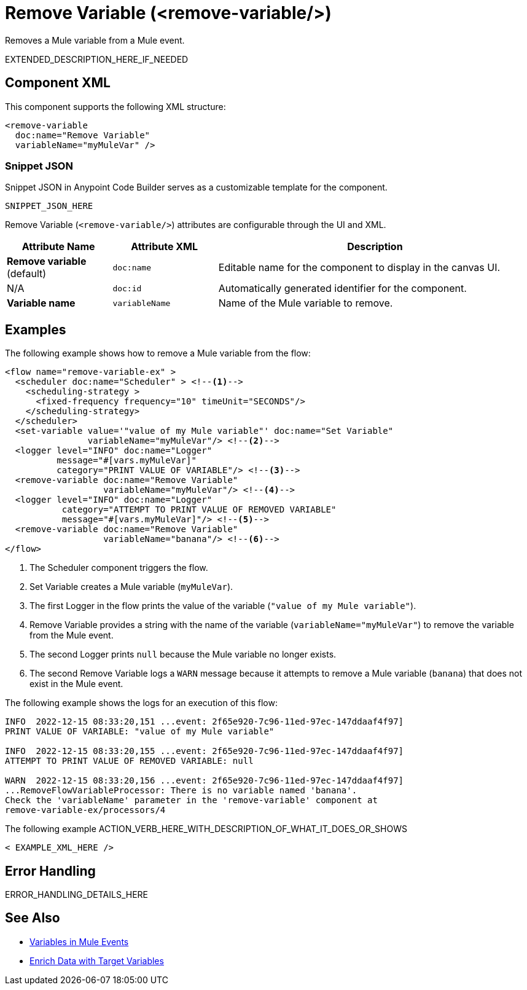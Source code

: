 //
//tag::component-title[]

= Remove Variable (<remove-variable/>)

//end::component-title[]
//

//
//tag::component-short-description[]

Removes a Mule variable from a Mule event. 

//end::component-short-description[]
//

//
//tag::component-long-description[]

EXTENDED_DESCRIPTION_HERE_IF_NEEDED

//end::component-long-description[]
//


//SECTION: COMPONENT XML
//
//tag::component-xml-title[]

[[component-xml]]
== Component XML

This component supports the following XML structure:

//end::component-xml-title[]
//
//
//tag::component-xml[]

[source,xml]
----
<remove-variable 
  doc:name="Remove Variable"
  variableName="myMuleVar" />
----

//end::component-xml[]
//
//tag::component-snippet-json[]

[[snippet]]

=== Snippet JSON

Snippet JSON in Anypoint Code Builder serves as a customizable template for the component. 

[source,xml]
----
SNIPPET_JSON_HERE
----

//end::component-snippet-json[]
//
//
//
//
//TABLE: ROOT XML ATTRIBUTES (for the top-level (root) element)
//tag::component-xml-attributes-root[]

Remove Variable (`<remove-variable/>`) attributes are configurable through the UI and XML.

[%header,cols="1,1,3a"]
|===
| Attribute Name
| Attribute XML 
| Description

| *Remove variable* (default)
| `doc:name` 
| Editable name for the component to display in the canvas UI.

| N/A
| `doc:id` 
| Automatically generated identifier for the component.

| *Variable name*
| `variableName` 
| Name of the Mule variable to remove.

|===
//end::component-xml-attributes-root[]
//
//


//SECTION: EXAMPLES
//
//tag::component-examples-title[]

== Examples

//end::component-examples-title[]
//
//
//tag::component-xml-ex1[]
[[example1]]

The following example shows how to remove a Mule variable from the flow:

[source,xml]
----
<flow name="remove-variable-ex" >
  <scheduler doc:name="Scheduler" > <!--1-->
    <scheduling-strategy >
      <fixed-frequency frequency="10" timeUnit="SECONDS"/>
    </scheduling-strategy>
  </scheduler>
  <set-variable value='"value of my Mule variable"' doc:name="Set Variable"
                variableName="myMuleVar"/> <!--2-->
  <logger level="INFO" doc:name="Logger"
          message="#[vars.myMuleVar]"
          category="PRINT VALUE OF VARIABLE"/> <!--3-->
  <remove-variable doc:name="Remove Variable"
                   variableName="myMuleVar"/> <!--4-->
  <logger level="INFO" doc:name="Logger"
           category="ATTEMPT TO PRINT VALUE OF REMOVED VARIABLE"
           message="#[vars.myMuleVar]"/> <!--5-->
  <remove-variable doc:name="Remove Variable"
                   variableName="banana"/> <!--6-->
</flow>
----

[calloutlist]
.. The Scheduler component triggers the flow.
.. Set Variable creates a Mule variable (`myMuleVar`).
.. The first Logger in the flow prints the value of the variable (`"value of my Mule variable"`).
.. Remove Variable provides a string with the name of the variable (`variableName="myMuleVar"`) to remove the variable from the Mule event.
.. The second Logger prints `null` because the Mule variable no longer exists.
.. The second Remove Variable logs a `WARN` message because it attempts to remove a Mule variable (`banana`) that does not exist in the Mule event.

The following example shows the logs for an execution of this flow:

[source,logs]
----
INFO  2022-12-15 08:33:20,151 ...event: 2f65e920-7c96-11ed-97ec-147ddaaf4f97] 
PRINT VALUE OF VARIABLE: "value of my Mule variable"

INFO  2022-12-15 08:33:20,155 ...event: 2f65e920-7c96-11ed-97ec-147ddaaf4f97]
ATTEMPT TO PRINT VALUE OF REMOVED VARIABLE: null

WARN  2022-12-15 08:33:20,156 ...event: 2f65e920-7c96-11ed-97ec-147ddaaf4f97]
...RemoveFlowVariableProcessor: There is no variable named 'banana'. 
Check the 'variableName' parameter in the 'remove-variable' component at 
remove-variable-ex/processors/4
----

//OPTIONAL: SHOW OUTPUT IF HELPFUL
//The example produces the following output: 

//OUTPUT_HERE 

//end::component-xml-ex1[]
//
//
//tag::component-xml-ex2[]
[[example2]]

The following example ACTION_VERB_HERE_WITH_DESCRIPTION_OF_WHAT_IT_DOES_OR_SHOWS

[source,xml]
----
< EXAMPLE_XML_HERE />
----

//OPTIONAL: SHOW OUTPUT IF HELPFUL
//The example produces the following output: 

//OUTPUT_HERE 

//end::component-xml-ex2[]
//


//SECTION: ERROR HANDLING if needed
//
//tag::component-error-handling[]

[[error-handling]]
== Error Handling

ERROR_HANDLING_DETAILS_HERE

//end::component-error-handling[]
//


//SECTION: SEE ALSO
//
//tag::see-also[]

[[see-also]]
== See Also

* xref:4.4@mule-runtime::about-mule-variables.adoc[Variables in Mule Events]
* xref:4.4@mule-runtime::target-variables.adoc[Enrich Data with Target Variables]

//end::see-also[]